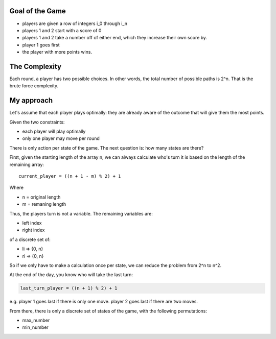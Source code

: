 ----------------
Goal of the Game
----------------

- players are given a row of integers i_0 through i_n
- players 1 and 2 start with a score of 0
- players 1 and 2 take a number off of either end, which
  they increase their own score by.
- player 1 goes first
- the player with more points wins.

--------------
The Complexity
--------------

Each round, a player has two possible choices. In other words, the
total number of possible paths is 2^n. That is the brute force
complexity.

-----------
My approach
-----------

Let's assume that each player plays optimally: they are already aware
of the outcome that will give them the most points.

Given the two constraints:

- each player will play optimally
- only one player may move per round

There is only action per state of the game. The next question is: how
many states are there?

First, given the starting length of the array n, we can always
calculate who's turn it is based on the length of the remaining array::

    current_player = ((n + 1 - m) % 2) + 1

Where

* n = original length
* m = remaning length

Thus, the players turn is not a variable. The remaining variables are:

- left index
- right index

of a discrete set of:

- li => {0, n}
- ri => {0, n}

So if we only have to make a calculation once per state, we can reduce
the problem from 2^n to n^2.

At the end of the day, you know who will take the last turn:

.. code-block:: python

    last_turn_player = ((n + 1) % 2) + 1

e.g. player 1 goes last if there is only one move. player 2 goes
last if there are two moves.

From there, there is only a discrete set of states of the game,
with the following permutations:

- max_number
- min_number
